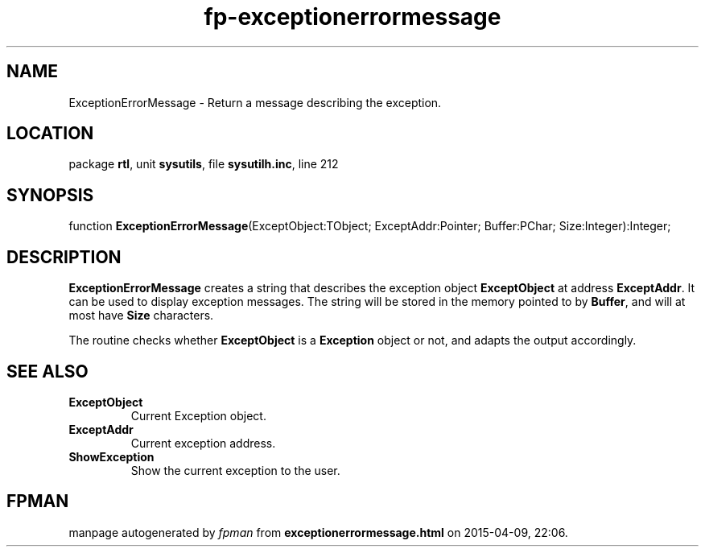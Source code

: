 .\" file autogenerated by fpman
.TH "fp-exceptionerrormessage" 3 "2014-03-14" "fpman" "Free Pascal Programmer's Manual"
.SH NAME
ExceptionErrorMessage - Return a message describing the exception.
.SH LOCATION
package \fBrtl\fR, unit \fBsysutils\fR, file \fBsysutilh.inc\fR, line 212
.SH SYNOPSIS
function \fBExceptionErrorMessage\fR(ExceptObject:TObject; ExceptAddr:Pointer; Buffer:PChar; Size:Integer):Integer;
.SH DESCRIPTION
\fBExceptionErrorMessage\fR creates a string that describes the exception object \fBExceptObject\fR at address \fBExceptAddr\fR. It can be used to display exception messages. The string will be stored in the memory pointed to by \fBBuffer\fR, and will at most have \fBSize\fR characters.

The routine checks whether \fBExceptObject\fR is a \fBException\fR object or not, and adapts the output accordingly.


.SH SEE ALSO
.TP
.B ExceptObject
Current Exception object.
.TP
.B ExceptAddr
Current exception address.
.TP
.B ShowException
Show the current exception to the user.

.SH FPMAN
manpage autogenerated by \fIfpman\fR from \fBexceptionerrormessage.html\fR on 2015-04-09, 22:06.

